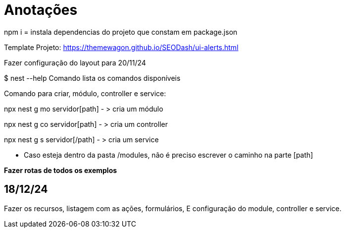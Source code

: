 = Anotações

npm i = instala dependencias do projeto que constam em package.json

Template Projeto: https://themewagon.github.io/SEODash/ui-alerts.html

Fazer configuração do layout para 20/11/24

$ nest --help
Comando lista os comandos disponíveis

Comando para criar, módulo, controller e service:

npx nest g mo servidor[path]  - > cria um módulo

npx nest g co servidor[path]  - > cria um controller

npx nest g s servidor[/path]  - > cria um service

- Caso esteja dentro da pasta /modules, não é preciso escrever o caminho na parte [path]



*Fazer rotas de todos os exemplos*
 

== 18/12/24

Fazer os recursos, listagem com as ações, formulários, E configuração do module, controller e service. 


